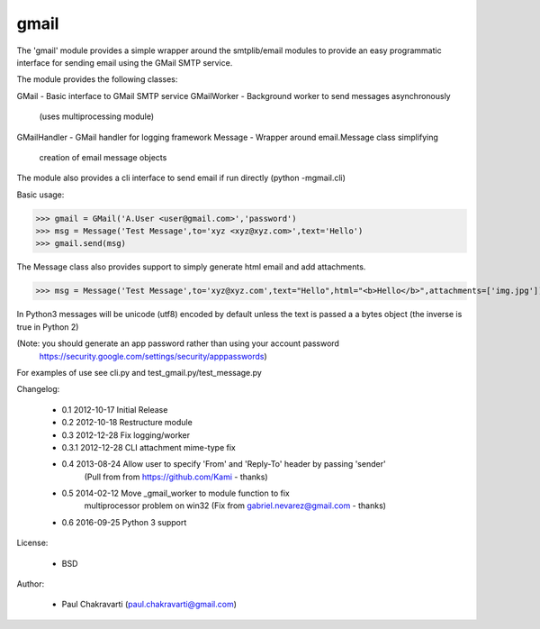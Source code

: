 

gmail
-----

The 'gmail' module provides a simple wrapper around the smtplib/email
modules to provide an easy programmatic interface for sending email using
the GMail SMTP service.

The module provides the following classes:

GMail           - Basic interface to GMail SMTP service 
GMailWorker     - Background worker to send messages asynchronously 
                  (uses multiprocessing module)
GMailHandler    - GMail handler for logging framework
Message         - Wrapper around email.Message class simplifying
                  creation of email message objects

The module also provides a cli interface to send email if run directly
(python -mgmail.cli)

Basic usage:

>>> gmail = GMail('A.User <user@gmail.com>','password')
>>> msg = Message('Test Message',to='xyz <xyz@xyz.com>',text='Hello')
>>> gmail.send(msg)

The Message class also provides support to simply generate html email and
add attachments.

>>> msg = Message('Test Message',to='xyz@xyz.com',text="Hello",html="<b>Hello</b>",attachments=['img.jpg'])

In Python3 messages will be unicode (utf8) encoded by default unless the text is 
passed a a bytes object (the inverse is true in Python 2)

(Note: you should generate an app password rather than using your account password
       https://security.google.com/settings/security/apppasswords)

For examples of use see cli.py and test_gmail.py/test_message.py

Changelog:

    *   0.1     2012-10-17  Initial Release
    *   0.2     2012-10-18  Restructure module
    *   0.3     2012-12-28  Fix logging/worker 
    *   0.3.1   2012-12-28  CLI attachment mime-type fix
    *   0.4     2013-08-24  Allow user to specify 'From' and 'Reply-To' header by passing 'sender'
                            (Pull from from https://github.com/Kami - thanks)
    *   0.5     2014-02-12  Move _gmail_worker to module function to fix 
                            multiprocessor problem on win32 
                            (Fix from gabriel.nevarez@gmail.com - thanks)
    *   0.6     2016-09-25  Python 3 support

License:

    *   BSD

Author:

    *   Paul Chakravarti (paul.chakravarti@gmail.com)


